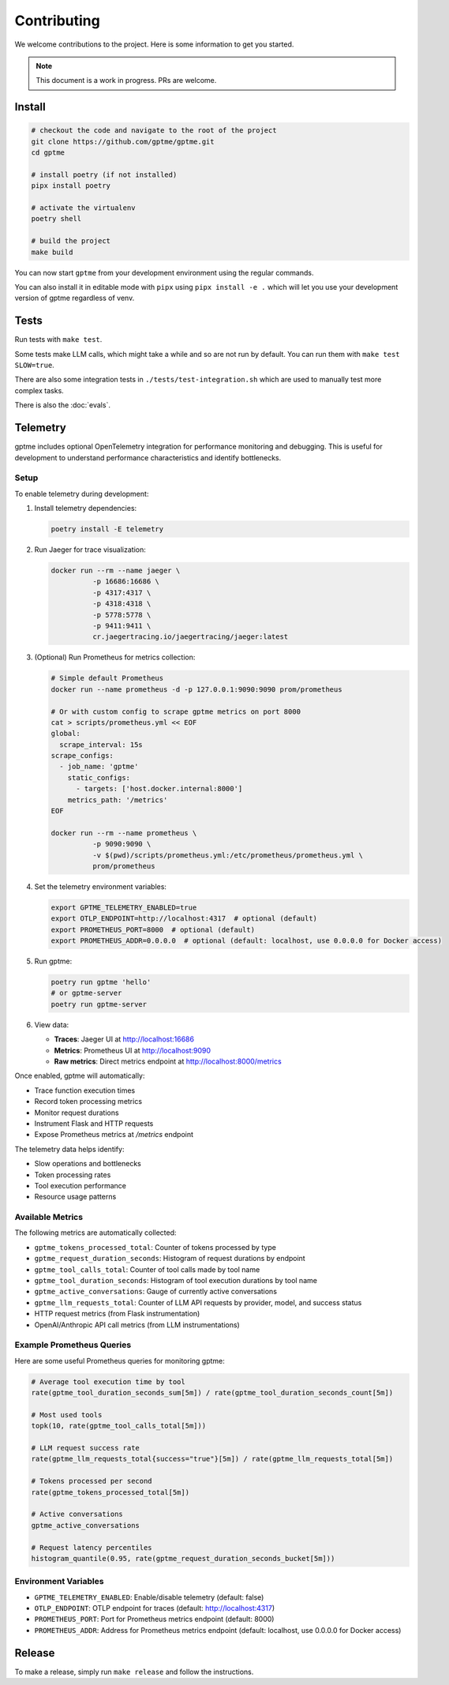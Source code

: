 Contributing
============

We welcome contributions to the project. Here is some information to get you started.

.. note::
    This document is a work in progress. PRs are welcome.

Install
-------

.. code-block:: bash

   # checkout the code and navigate to the root of the project
   git clone https://github.com/gptme/gptme.git
   cd gptme

   # install poetry (if not installed)
   pipx install poetry

   # activate the virtualenv
   poetry shell

   # build the project
   make build

You can now start ``gptme`` from your development environment using the regular commands.

You can also install it in editable mode with ``pipx`` using ``pipx install -e .`` which will let you use your development version of gptme regardless of venv.

Tests
-----

Run tests with ``make test``.

Some tests make LLM calls, which might take a while and so are not run by default. You can run them with ``make test SLOW=true``.

There are also some integration tests in ``./tests/test-integration.sh`` which are used to manually test more complex tasks.

There is also the :doc:`evals`.

Telemetry
---------

gptme includes optional OpenTelemetry integration for performance monitoring and debugging. This is useful for development to understand performance characteristics and identify bottlenecks.

Setup
~~~~~

To enable telemetry during development:

1. Install telemetry dependencies:

   .. code-block:: bash

      poetry install -E telemetry

2. Run Jaeger for trace visualization:

   .. code-block:: bash

      docker run --rm --name jaeger \
                -p 16686:16686 \
                -p 4317:4317 \
                -p 4318:4318 \
                -p 5778:5778 \
                -p 9411:9411 \
                cr.jaegertracing.io/jaegertracing/jaeger:latest

3. (Optional) Run Prometheus for metrics collection:

   .. code-block:: bash

      # Simple default Prometheus
      docker run --name prometheus -d -p 127.0.0.1:9090:9090 prom/prometheus

      # Or with custom config to scrape gptme metrics on port 8000
      cat > scripts/prometheus.yml << EOF
      global:
        scrape_interval: 15s
      scrape_configs:
        - job_name: 'gptme'
          static_configs:
            - targets: ['host.docker.internal:8000']
          metrics_path: '/metrics'
      EOF

      docker run --rm --name prometheus \
                -p 9090:9090 \
                -v $(pwd)/scripts/prometheus.yml:/etc/prometheus/prometheus.yml \
                prom/prometheus

4. Set the telemetry environment variables:

   .. code-block:: bash

      export GPTME_TELEMETRY_ENABLED=true
      export OTLP_ENDPOINT=http://localhost:4317  # optional (default)
      export PROMETHEUS_PORT=8000  # optional (default)
      export PROMETHEUS_ADDR=0.0.0.0  # optional (default: localhost, use 0.0.0.0 for Docker access)

5. Run gptme:

   .. code-block:: bash

      poetry run gptme 'hello'
      # or gptme-server
      poetry run gptme-server

6. View data:

   - **Traces**: Jaeger UI at http://localhost:16686
   - **Metrics**: Prometheus UI at http://localhost:9090
   - **Raw metrics**: Direct metrics endpoint at http://localhost:8000/metrics

Once enabled, gptme will automatically:

- Trace function execution times
- Record token processing metrics
- Monitor request durations
- Instrument Flask and HTTP requests
- Expose Prometheus metrics at `/metrics` endpoint

The telemetry data helps identify:

- Slow operations and bottlenecks
- Token processing rates
- Tool execution performance
- Resource usage patterns

Available Metrics
~~~~~~~~~~~~~~~~~

The following metrics are automatically collected:

- ``gptme_tokens_processed_total``: Counter of tokens processed by type
- ``gptme_request_duration_seconds``: Histogram of request durations by endpoint
- ``gptme_tool_calls_total``: Counter of tool calls made by tool name
- ``gptme_tool_duration_seconds``: Histogram of tool execution durations by tool name
- ``gptme_active_conversations``: Gauge of currently active conversations
- ``gptme_llm_requests_total``: Counter of LLM API requests by provider, model, and success status
- HTTP request metrics (from Flask instrumentation)
- OpenAI/Anthropic API call metrics (from LLM instrumentations)

Example Prometheus Queries
~~~~~~~~~~~~~~~~~~~~~~~~~~

Here are some useful Prometheus queries for monitoring gptme:

.. code-block:: promql

   # Average tool execution time by tool
   rate(gptme_tool_duration_seconds_sum[5m]) / rate(gptme_tool_duration_seconds_count[5m])

   # Most used tools
   topk(10, rate(gptme_tool_calls_total[5m]))

   # LLM request success rate
   rate(gptme_llm_requests_total{success="true"}[5m]) / rate(gptme_llm_requests_total[5m])

   # Tokens processed per second
   rate(gptme_tokens_processed_total[5m])

   # Active conversations
   gptme_active_conversations

   # Request latency percentiles
   histogram_quantile(0.95, rate(gptme_request_duration_seconds_bucket[5m]))

Environment Variables
~~~~~~~~~~~~~~~~~~~~

- ``GPTME_TELEMETRY_ENABLED``: Enable/disable telemetry (default: false)
- ``OTLP_ENDPOINT``: OTLP endpoint for traces (default: http://localhost:4317)
- ``PROMETHEUS_PORT``: Port for Prometheus metrics endpoint (default: 8000)
- ``PROMETHEUS_ADDR``: Address for Prometheus metrics endpoint (default: localhost, use 0.0.0.0 for Docker access)

Release
-------

To make a release, simply run ``make release`` and follow the instructions.
